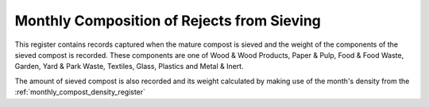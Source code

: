 .. _monthly_composition_of_rejects_from_sieving:

*******************************************
Monthly Composition of Rejects from Sieving
*******************************************

This register contains records captured when the mature compost is sieved and
the weight of the components of the sieved compost is recorded. These components
are one of Wood & Wood Products, Paper & Pulp, Food & Food Waste, Garden,
Yard & Park Waste, Textiles, Glass, Plastics and Metal & Inert.

The amount of sieved compost is also recorded and its weight calculated by
making use of the month's density from the :ref:`monthly_compost_density_register`
